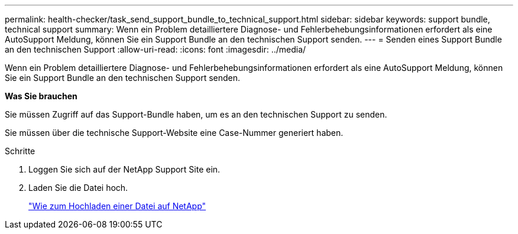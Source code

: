 ---
permalink: health-checker/task_send_support_bundle_to_technical_support.html 
sidebar: sidebar 
keywords: support bundle, technical support 
summary: Wenn ein Problem detailliertere Diagnose- und Fehlerbehebungsinformationen erfordert als eine AutoSupport Meldung, können Sie ein Support Bundle an den technischen Support senden. 
---
= Senden eines Support Bundle an den technischen Support
:allow-uri-read: 
:icons: font
:imagesdir: ../media/


[role="lead"]
Wenn ein Problem detailliertere Diagnose- und Fehlerbehebungsinformationen erfordert als eine AutoSupport Meldung, können Sie ein Support Bundle an den technischen Support senden.

*Was Sie brauchen*

Sie müssen Zugriff auf das Support-Bundle haben, um es an den technischen Support zu senden.

Sie müssen über die technische Support-Website eine Case-Nummer generiert haben.

.Schritte
. Loggen Sie sich auf der NetApp Support Site ein.
. Laden Sie die Datei hoch.
+
https://kb.netapp.com/Advice_and_Troubleshooting/Miscellaneous/How_to_upload_a_file_to_NetApp["Wie zum Hochladen einer Datei auf NetApp"]


